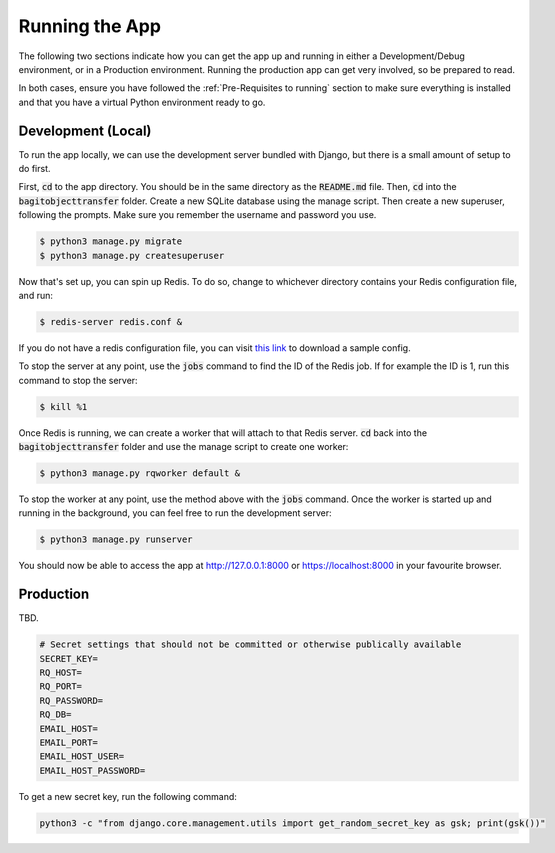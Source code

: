 Running the App
===============

The following two sections indicate how you can get the app up and running in either a
Development/Debug environment, or in a Production environment. Running the production app can get
very involved, so be prepared to read.

In both cases, ensure you have followed the :ref:`Pre-Requisites to running` section to make sure
everything is installed and that you have a virtual Python environment ready to go.

*******************
Development (Local)
*******************

To run the app locally, we can use the development server bundled with Django, but there is a small
amount of setup to do first.

First, :code:`cd` to the app directory. You should be in the same directory as the :code:`README.md`
file. Then, :code:`cd` into the :code:`bagitobjecttransfer` folder. Create a new SQLite database
using the manage script. Then create a new superuser, following the prompts. Make sure you remember
the username and password you use.

.. code-block:: console

    $ python3 manage.py migrate
    $ python3 manage.py createsuperuser

Now that's set up, you can spin up Redis. To do so, change to whichever directory contains your
Redis configuration file, and run:

.. code-block:: console

    $ redis-server redis.conf &

If you do not have a redis configuration file, you can visit `this link
<https://download.redis.io/redis-stable/redis.conf>`_ to download a sample config.

To stop the server at any point, use the :code:`jobs` command to find the ID of the Redis job. If
for example the ID is 1, run this command to stop the server:

.. code-block:: console

    $ kill %1

Once Redis is running, we can create a worker that will attach to that Redis server. :code:`cd` back
into the :code:`bagitobjecttransfer` folder and use the manage script to create one worker:

.. code-block:: console

    $ python3 manage.py rqworker default &

To stop the worker at any point, use the method above with the :code:`jobs` command. Once the worker
is started up and running in the background, you can feel free to run the development server:

.. code-block:: console

    $ python3 manage.py runserver

You should now be able to access the app at http://127.0.0.1:8000 or https://localhost:8000 in your
favourite browser.

**********
Production
**********

TBD.

.. code-block::

    # Secret settings that should not be committed or otherwise publically available
    SECRET_KEY=
    RQ_HOST=
    RQ_PORT=
    RQ_PASSWORD=
    RQ_DB=
    EMAIL_HOST=
    EMAIL_PORT=
    EMAIL_HOST_USER=
    EMAIL_HOST_PASSWORD=

To get a new secret key, run the following command:

.. code-block::

    python3 -c "from django.core.management.utils import get_random_secret_key as gsk; print(gsk())"
